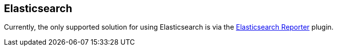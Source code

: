 
== Elasticsearch

Currently, the only supported solution for using Elasticsearch is via the https://docs.cloudbees.com/docs/cloudbees-ci/latest/monitoring/elasticsearch-reporter[Elasticsearch Reporter] plugin.

